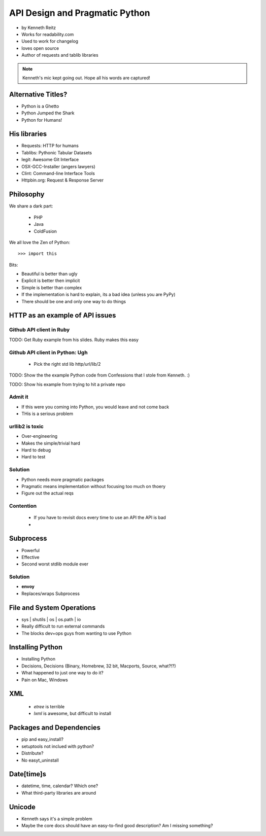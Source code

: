 ===================================
API Design and Pragmatic Python
===================================

* by Kenneth Reitz
* Works for readability.com
* Used to work for changelog
* loves open source
* Author of requests and tablib libraries

.. note:: Kenneth's mic kept going out. Hope all his words are captured!

Alternative Titles?
======================

* Python is a Ghetto 
* Python Jumped the Shark
* Python for Humans!

His libraries
==================

* Requests: HTTP for humans
* Tablibs: Pythonic Tabular Datasets
* legit: Awesome Git Interface
* OSX-GCC-Installer (angers lawyers)
* Clint: Command-line Interface Tools
* Httpbin.org: Request & Response Server

Philosophy
========================

We share a dark part:

 * PHP
 * Java
 * ColdFusion
 
We all love the Zen of Python::

    >>> import this
    
Bits:

* Beautiful is better than ugly
* Explicit is better then implicit
* Simple is better than complex
* If the implementation is hard to explain, its a bad idea (unless you are PyPy)
* There should be one and only one way to do things

HTTP as an example of API issues
=================================

Github API client in Ruby
-------------------------


TODO: Get Ruby example from his slides. Ruby makes this easy

Github API client in Python: Ugh
----------------------------------

 * Pick the right std lib http/url/lib/2
 
TODO: Show the the example Python code from Confessions that I stole from Kenneth. :)

TODO: Show his example from trying to hit a private repo

Admit it
-----------

* If this were you coming into Python, you would leave and not come back
* THis is a serious problem

urllib2 is toxic
-----------------

* Over-engineering
* Makes the simple/trivial hard
* Hard to debug
* Hard to test

Solution
---------

* Python needs more pragmatic packages
* Pragmatic means implementation without focusing too much on thoery
* Figure out the actual reqs 

Contention
----------

 * If you have to revisit docs every time to use an API the API is bad
 * 
 
Subprocess
===========

* Powerful
* Effective
* Second worst stdlib module ever

Solution
-----------

* **envoy**
* Replaces/wraps Subprocess

File and System Operations
============================

* sys | shutils | os | os.path | io
* Really difficult to run external commands
* The blocks dev+ops guys from wanting to use Python

Installing Python
===================

* Installing Python
* Decisions, Decisions (Binary, Homebrew, 32 bit, Macports, Source, what?!?)
* What happened to just one way to do it?
* Pain on Mac, Windows

XML 
====

 * `etree` is terrible
 * `lxml` is awesome, but difficult to install

Packages and Dependencies
============================

* pip and easy_install?
* setuptools not inclued with python?
* Distribute?
* No easyt_uninstall

Date[time]s
============

* datetime, time, calendar? Which one?
* What third-party libraries are around

Unicode
=========

* Kenneth says it's a simple problem
* Maybe the core docs should have an easy-to-find good description? Am I missing something?
